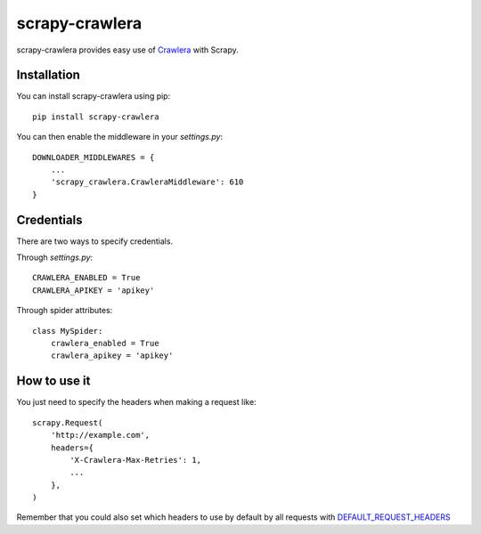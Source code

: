 ===============
scrapy-crawlera
===============

.. image:: https://img.shields.io/pypi/v/scrapy-crawlera.svg
   :target: https://pypi.python.org/pypi/scrapy-crawlera
   :alt: PyPI Version

.. image:: https://travis-ci.org/scrapy-plugins/scrapy-crawlera.svg?branch=master
   :target: http://travis-ci.org/scrapy-plugins/scrapy-crawlera
   :alt: Build Status

.. image:: http://codecov.io/github/scrapy-plugins/scrapy-crawlera/coverage.svg?branch=master
   :target: http://codecov.io/github/scrapy-plugins/scrapy-crawlera?branch=master
   :alt: Code Coverage

scrapy-crawlera provides easy use of `Crawlera <http://scrapinghub.com/crawlera>`_ with Scrapy.

Installation
============

You can install scrapy-crawlera using pip::

    pip install scrapy-crawlera

You can then enable the middleware in your `settings.py`::

    DOWNLOADER_MIDDLEWARES = {
        ...
        'scrapy_crawlera.CrawleraMiddleware': 610
    }


Credentials
===========

There are two ways to specify credentials.

Through `settings.py`::

    CRAWLERA_ENABLED = True
    CRAWLERA_APIKEY = 'apikey'

Through spider attributes::

    class MySpider:
        crawlera_enabled = True
        crawlera_apikey = 'apikey'

How to use it
=============

You just need to specify the headers when making a request like::

    scrapy.Request(
        'http://example.com',
        headers={
            'X-Crawlera-Max-Retries': 1,
            ...
        },
    )

Remember that you could also set which headers to use by default by all
requests with `DEFAULT_REQUEST_HEADERS <http://doc.scrapy.org/en/1.0/topics/settings.html#default-request-headers>`_
